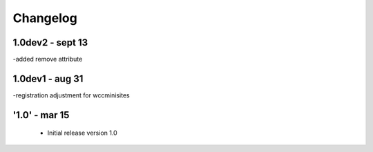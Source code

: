 Changelog
=========
1.0dev2 - sept 13
-----
-added remove attribute

1.0dev1 - aug 31
-----
-registration adjustment for wccminisites

'1.0' - mar 15
---------------------

 - Initial release version 1.0
